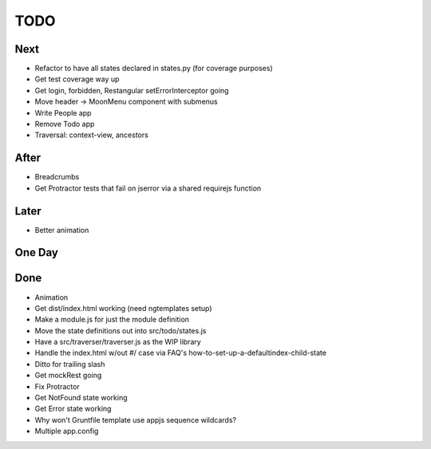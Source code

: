====
TODO
====

Next
====

- Refactor to have all states declared in states.py (for coverage
  purposes)

- Get test coverage way up

- Get login, forbidden, Restangular setErrorInterceptor going

- Move header -> MoonMenu component with submenus

- Write People app

- Remove Todo app

- Traversal: context-view, ancestors

After
=====

- Breadcrumbs

- Get Protractor tests that fail on jserror via a shared requirejs function

Later
=====

- Better animation

One Day
=======


Done
====

- Animation

- Get dist/index.html working (need ngtemplates setup)

- Make a module.js for just the module definition

- Move the state definitions out into src/todo/states.js

- Have a src/traverser/traverser.js as the WIP library

- Handle the index.html w/out #/ case via FAQ's
  how-to-set-up-a-defaultindex-child-state

- Ditto for trailing slash

- Get mockRest going

- Fix Protractor

- Get NotFound state working

- Get Error state working

- Why won't Gruntfile template use appjs sequence wildcards?

- Multiple app.config



